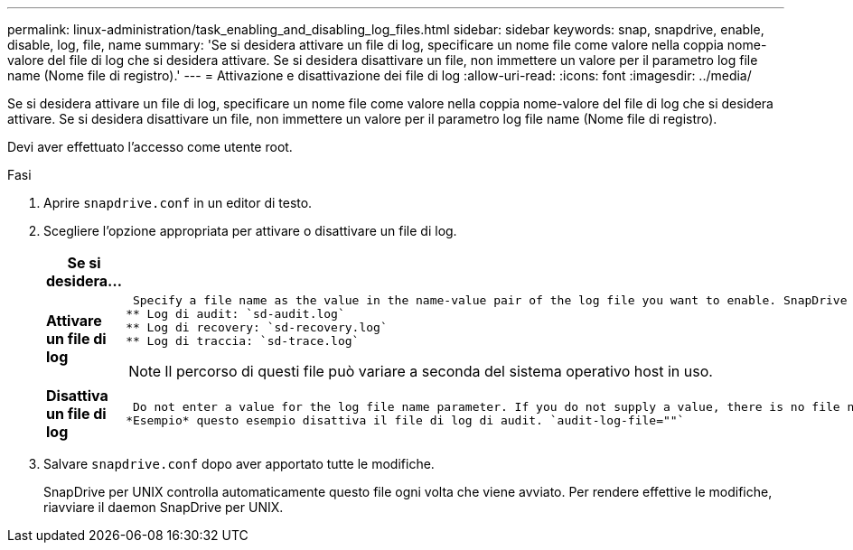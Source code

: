 ---
permalink: linux-administration/task_enabling_and_disabling_log_files.html 
sidebar: sidebar 
keywords: snap, snapdrive, enable, disable, log, file, name 
summary: 'Se si desidera attivare un file di log, specificare un nome file come valore nella coppia nome-valore del file di log che si desidera attivare. Se si desidera disattivare un file, non immettere un valore per il parametro log file name (Nome file di registro).' 
---
= Attivazione e disattivazione dei file di log
:allow-uri-read: 
:icons: font
:imagesdir: ../media/


[role="lead"]
Se si desidera attivare un file di log, specificare un nome file come valore nella coppia nome-valore del file di log che si desidera attivare. Se si desidera disattivare un file, non immettere un valore per il parametro log file name (Nome file di registro).

Devi aver effettuato l'accesso come utente root.

.Fasi
. Aprire `snapdrive.conf` in un editor di testo.
. Scegliere l'opzione appropriata per attivare o disattivare un file di log.
+
|===
| Se si desidera... | Quindi... 


 a| 
*Attivare un file di log*
 a| 
 Specify a file name as the value in the name-value pair of the log file you want to enable. SnapDrive for UNIX only writes log files if it has the name of a file to write to. The default names for the log files are as follows:
** Log di audit: `sd-audit.log`
** Log di recovery: `sd-recovery.log`
** Log di traccia: `sd-trace.log`



NOTE: Il percorso di questi file può variare a seconda del sistema operativo host in uso.



 a| 
*Disattiva un file di log*
 a| 
 Do not enter a value for the log file name parameter. If you do not supply a value, there is no file name to which SnapDrive for UNIX can write the log information.
*Esempio* questo esempio disattiva il file di log di audit. `audit-log-file=""`

|===
. Salvare `snapdrive.conf` dopo aver apportato tutte le modifiche.
+
SnapDrive per UNIX controlla automaticamente questo file ogni volta che viene avviato. Per rendere effettive le modifiche, riavviare il daemon SnapDrive per UNIX.


